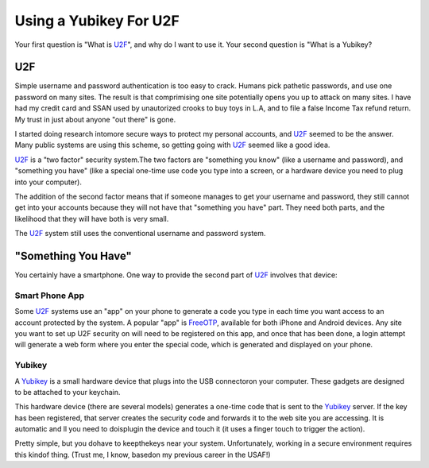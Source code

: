 Using a Yubikey For U2F
#######################

..  _FreeOTP:   https://freeotp.github.io/
..  _U2F:       https://en.wikipedia.org/wiki/Universal_2nd_Factor
..  _Yubikey:   https://www.yubico.com/

Your first question is "What is U2F_", and why do I want to use it. Your second
question is "What is a Yubikey?

U2F
***

Simple username and password authentication is too easy to crack. Humans pick
pathetic passwords, and use one password on many sites. The result is that
comprimising one site potentially opens you up to attack on many sites. I have
had my credit card and SSAN used by unautorized crooks to buy toys in L.A, and
to file a false Income Tax refund return. My trust in just about anyone "out
there" is gone.

I started doing research intomore secure ways to protect my
personal accounts, and U2F_ seemed to be the answer. Many public systems are using
this scheme, so getting going with U2F_ seemed like a good idea.

U2F_ is a "two factor" security system.The two factors are "something you
know" (like a username and password), and "something you have" (like a special
one-time use code you type into a screen, or a hardware device you need to plug
into your computer).

The   addition of the second factor means that if someone manages to get your
username and password, they still cannot get into your accounts because they
will not have that "something you have" part. They need both parts, and
the likelihood that they will have both is very small.

The U2F_ system still uses the conventional username and password system.

"Something You Have"
********************

You certainly have a smartphone. One way to provide the second part of U2F_
involves that device:

Smart Phone App
===============

Some U2F_ systems use an "app" on your phone to generate a code you type in
each time you want access to an account protected by the system. A popular
"app" is FreeOTP_, available for both iPhone and Android devices. Any site you
want to set up U2F security on will need to be registered on this app, and once
that has been done, a login attempt will generate a web form where you enter
the special code, which is generated and displayed on your phone.

Yubikey
=======

A Yubikey_ is a small hardware device that plugs into the USB connectoron your
computer. These gadgets are designed to be attached to your keychain.

..  image:: yubikey.png
    :align: center
    :width: 300

This hardware device (there are several models) generates a one-time code that
is sent to the Yubikey_ server. If the key has been registered, that server
creates the security code and forwards it to the web site you are accessing. It
is automatic and ll you need to doisplugin the device and touch it (it uses a
finger touch to trigger the action).

Pretty simple, but you dohave to keepthekeys near your system. Unfortunately,
working in a secure environment requires this kindof thing. (Trust me, I know,
basedon my previous career in the USAF!)

